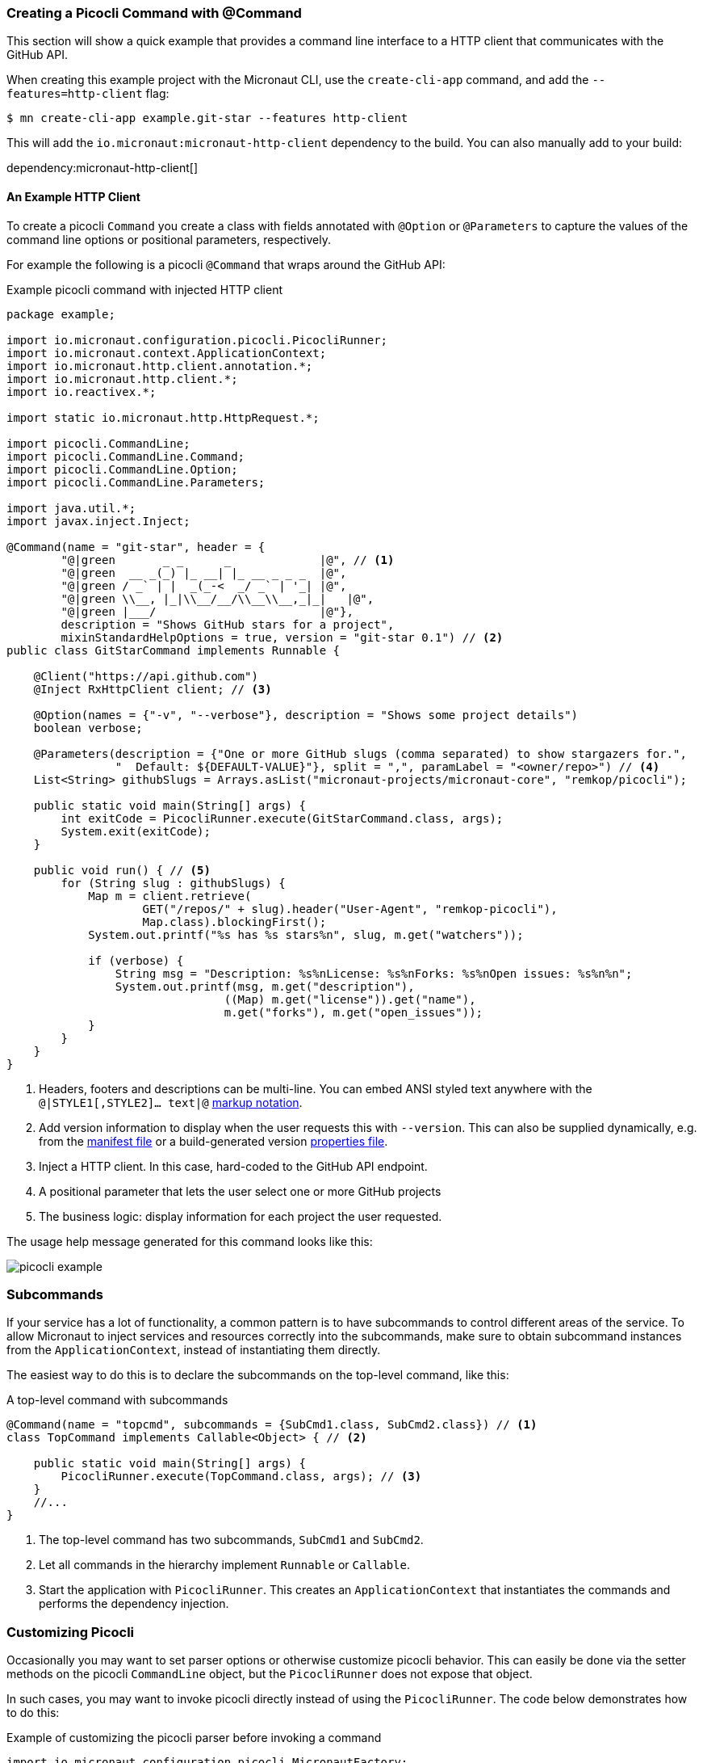 === Creating a Picocli Command with @Command

This section will show a quick example that provides a command line interface to a HTTP client that communicates with the GitHub API.

When creating this example project with the Micronaut CLI, use the `create-cli-app` command, and add the `--features=http-client` flag:

----
$ mn create-cli-app example.git-star --features http-client
----
This will add the `io.micronaut:micronaut-http-client` dependency to the build. You can also manually add to your build:

dependency:micronaut-http-client[]

==== An Example HTTP Client
To create a picocli `Command` you create a class with fields annotated with `@Option` or `@Parameters` to capture the values of the command line options or positional parameters, respectively.

For example the following is a picocli `@Command` that wraps around the GitHub API:

.Example picocli command with injected HTTP client
[source,java]
----
package example;

import io.micronaut.configuration.picocli.PicocliRunner;
import io.micronaut.context.ApplicationContext;
import io.micronaut.http.client.annotation.*;
import io.micronaut.http.client.*;
import io.reactivex.*;

import static io.micronaut.http.HttpRequest.*;

import picocli.CommandLine;
import picocli.CommandLine.Command;
import picocli.CommandLine.Option;
import picocli.CommandLine.Parameters;

import java.util.*;
import javax.inject.Inject;

@Command(name = "git-star", header = {
        "@|green       _ _      _             |@", // <1>
        "@|green  __ _(_) |_ __| |_ __ _ _ _  |@",
        "@|green / _` | |  _(_-<  _/ _` | '_| |@",
        "@|green \\__, |_|\\__/__/\\__\\__,_|_|   |@",
        "@|green |___/                        |@"},
        description = "Shows GitHub stars for a project",
        mixinStandardHelpOptions = true, version = "git-star 0.1") // <2>
public class GitStarCommand implements Runnable {

    @Client("https://api.github.com")
    @Inject RxHttpClient client; // <3>

    @Option(names = {"-v", "--verbose"}, description = "Shows some project details")
    boolean verbose;

    @Parameters(description = {"One or more GitHub slugs (comma separated) to show stargazers for.",
                "  Default: ${DEFAULT-VALUE}"}, split = ",", paramLabel = "<owner/repo>") // <4>
    List<String> githubSlugs = Arrays.asList("micronaut-projects/micronaut-core", "remkop/picocli");

    public static void main(String[] args) {
        int exitCode = PicocliRunner.execute(GitStarCommand.class, args);
        System.exit(exitCode);
    }

    public void run() { // <5>
        for (String slug : githubSlugs) {
            Map m = client.retrieve(
                    GET("/repos/" + slug).header("User-Agent", "remkop-picocli"),
                    Map.class).blockingFirst();
            System.out.printf("%s has %s stars%n", slug, m.get("watchers"));

            if (verbose) {
                String msg = "Description: %s%nLicense: %s%nForks: %s%nOpen issues: %s%n%n";
                System.out.printf(msg, m.get("description"),
                                ((Map) m.get("license")).get("name"),
                                m.get("forks"), m.get("open_issues"));
            }
        }
    }
}
----
<1> Headers, footers and descriptions can be multi-line. You can embed ANSI styled text anywhere with the `@|STYLE1[,STYLE2]…​ text|@` https://picocli.info/#_usage_help_with_styles_and_colors[markup notation].
<2> Add version information to display when the user requests this with `--version`. This can also be supplied dynamically, e.g. from the link:https://github.com/remkop/picocli/blob/master/examples/src/main/java/picocli/examples/VersionProviderDemo2.java[manifest file] or a build-generated version link:https://github.com/remkop/picocli/blob/master/examples/src/main/java/picocli/examples/VersionProviderDemo1.java[properties file].
<3> Inject a HTTP client. In this case, hard-coded to the GitHub API endpoint.
<4> A positional parameter that lets the user select one or more GitHub projects
<5> The business logic: display information for each project the user requested.

The usage help message generated for this command looks like this:

image:picocli-example.png[]

=== Subcommands

If your service has a lot of functionality, a common pattern is to have subcommands to control different areas of the service.
To allow Micronaut to inject services and resources correctly into the subcommands,
make sure to obtain subcommand instances from the `ApplicationContext`, instead of instantiating them directly.

The easiest way to do this is to declare the subcommands on the top-level command, like this:

.A top-level command with subcommands
[source,java]
----
@Command(name = "topcmd", subcommands = {SubCmd1.class, SubCmd2.class}) // <1>
class TopCommand implements Callable<Object> { // <2>

    public static void main(String[] args) {
        PicocliRunner.execute(TopCommand.class, args); // <3>
    }
    //...
}
----
<1> The top-level command has two subcommands, `SubCmd1` and `SubCmd2`.
<2> Let all commands in the hierarchy implement `Runnable` or `Callable`.
<3> Start the application with `PicocliRunner`. This creates an `ApplicationContext` that instantiates the commands and performs the dependency injection.

=== Customizing Picocli

Occasionally you may want to set parser options or otherwise customize picocli behavior.
This can easily be done via the setter methods on the picocli `CommandLine` object, but the `PicocliRunner` does not expose that object.

In such cases, you may want to invoke picocli directly instead of using the `PicocliRunner`.
The code below demonstrates how to do this:

.Example of customizing the picocli parser before invoking a command
[source,java]
----
import io.micronaut.configuration.picocli.MicronautFactory;
import io.micronaut.context.ApplicationContext;
import io.micronaut.context.env.Environment;
import picocli.CommandLine;
import picocli.CommandLine.*;
import java.util.concurrent.Callable;

@Command(name = "configuration-example")
class ConfigDemo implements Callable<Object> {

    private static int execute(Class<?> clazz, String[] args) {
        try (ApplicationContext context = ApplicationContext.build(
                clazz, Environment.CLI).start()) { // <1>

            return new CommandLine(clazz, new MicronautFactory(context)). // <2>
                 setCaseInsensitiveEnumValuesAllowed(true). // <3>
                 setUsageHelpAutoWidth(true). // <4>
                 execute(args); // <5>
        }
    }

    public static void main(String[] args) {
        int exitCode = execute(ConfigDemo.class, args);
        System.exit(exitCode); // <6>
    }
    // ...
}
----
<1> Instantiate a new `ApplicationContext` for the `CLI` environment, in a try-with-resources statements, so that the context is automatically closed before the method returns.
<2> Pass a `MicronautFactory` with the application context to the picocli `CommandLine` constructor. This enables dependencies to be injected into the command and subcommands.
<3> An example of configuring the picocli command line parser.
<4> An example of configuring the picocli usage help message.
<5> Execute the command and return the result (this closes the application context).
<6> Optionally call `System.exit` with the returned exit code.